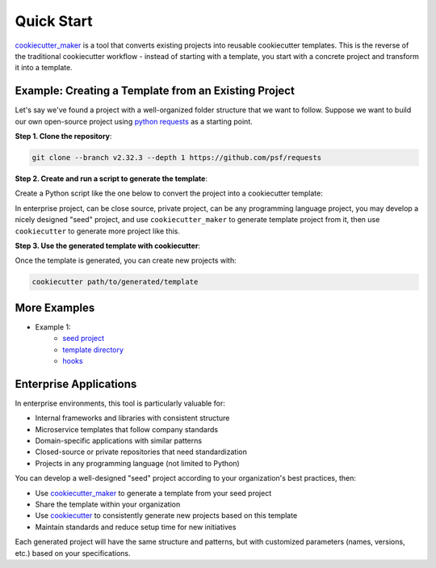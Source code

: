 Quick Start
==============================================================================
`cookiecutter_maker <https://github.com/MacHu-GWU/cookiecutter_maker-project>`_ is a tool that converts existing projects into reusable cookiecutter templates. This is the reverse of the traditional cookiecutter workflow - instead of starting with a template, you start with a concrete project and transform it into a template.


Example: Creating a Template from an Existing Project
------------------------------------------------------------------------------
Let's say we've found a project with a well-organized folder structure that we want to follow. Suppose we want to build our own open-source project using `python requests <https://github.com/psf/requests>`_ as a starting point.

**Step 1. Clone the repository**:

.. code-block:: bash

    git clone --branch v2.32.3 --depth 1 https://github.com/psf/requests

**Step 2. Create and run a script to generate the template**:

Create a Python script like the one below to convert the project into a cookiecutter template:

.. dropdown:: new_project_like_python_requests.py

    .. literalinclude:: ./new_project_like_python_requests.py
       :language: python
       :linenos:

In enterprise project, can be close source, private project, can be any programming language project, you may develop a nicely designed "seed" project, and use ``cookiecutter_maker`` to generate template project from it, then use ``cookiecutter`` to generate more project like this.


.. dropdown:: Console Logs

    .. code-block::

        ---------- parameters ----------
        - 'requests' -> '{{ cookiecutter.package_name }}'
        - '2.32.3' -> '{{ cookiecutter.package_version }}'
        - 'Kenneth Reitz' -> '{{ cookiecutter.author }}'
        - 'me@kennethreitz.org' -> '{{ cookiecutter.author_email }}'
        ---------- make template ----------
        from: .
          to: {{ cookiecutter.package_name }}
        from: .git-blame-ignore-revs
          to: {{ cookiecutter.package_name }}/.git-blame-ignore-revs
        from: LICENSE
          to: {{ cookiecutter.package_name }}/LICENSE
        from: .pre-commit-config.yaml
          to: {{ cookiecutter.package_name }}/.pre-commit-config.yaml
        from: Makefile
          to: {{ cookiecutter.package_name }}/Makefile
        from: HISTORY.md
          to: {{ cookiecutter.package_name }}/HISTORY.md
        from: ext
          to: {{ cookiecutter.package_name }}/ext
        from: ext/requests-logo.png
          to: {{ cookiecutter.package_name }}/ext/{{ cookiecutter.package_name }}-logo.png
        from: ext/requests-logo.ai
          to: {{ cookiecutter.package_name }}/ext/{{ cookiecutter.package_name }}-logo.ai
        from: ext/psf.png
          to: {{ cookiecutter.package_name }}/ext/psf.png
        from: ext/kr-compressed.png
          to: {{ cookiecutter.package_name }}/ext/kr-compressed.png
        from: ext/LICENSE
          to: {{ cookiecutter.package_name }}/ext/LICENSE
        from: ext/kr.png
          to: {{ cookiecutter.package_name }}/ext/kr.png
        from: ext/requests-logo.svg
          to: {{ cookiecutter.package_name }}/ext/{{ cookiecutter.package_name }}-logo.svg
        from: ext/flower-of-life.jpg
          to: {{ cookiecutter.package_name }}/ext/flower-of-life.jpg
        from: ext/ss.png
          to: {{ cookiecutter.package_name }}/ext/ss.png
        from: ext/ss-compressed.png
          to: {{ cookiecutter.package_name }}/ext/ss-compressed.png
        from: ext/psf-compressed.png
          to: {{ cookiecutter.package_name }}/ext/psf-compressed.png
        from: ext/requests-logo-compressed.png
          to: {{ cookiecutter.package_name }}/ext/{{ cookiecutter.package_name }}-logo-compressed.png
        from: pyproject.toml
          to: {{ cookiecutter.package_name }}/pyproject.toml
        from: tests
          to: {{ cookiecutter.package_name }}/tests
        from: tests/test_utils.py
          to: {{ cookiecutter.package_name }}/tests/test_utils.py
        from: tests/conftest.py
          to: {{ cookiecutter.package_name }}/tests/conftest.py
        from: tests/test_structures.py
          to: {{ cookiecutter.package_name }}/tests/test_structures.py
        from: tests/test_packages.py
          to: {{ cookiecutter.package_name }}/tests/test_packages.py
        from: tests/testserver
          to: {{ cookiecutter.package_name }}/tests/testserver
        from: tests/testserver/server.py
          to: {{ cookiecutter.package_name }}/tests/testserver/server.py
        from: tests/testserver/__init__.py
          to: {{ cookiecutter.package_name }}/tests/testserver/__init__.py
        from: tests/test_testserver.py
          to: {{ cookiecutter.package_name }}/tests/test_testserver.py
        from: tests/compat.py
          to: {{ cookiecutter.package_name }}/tests/compat.py
        from: tests/__init__.py
          to: {{ cookiecutter.package_name }}/tests/__init__.py
        from: tests/test_hooks.py
          to: {{ cookiecutter.package_name }}/tests/test_hooks.py
        from: tests/certs
          to: {{ cookiecutter.package_name }}/tests/certs
        from: tests/certs/valid
          to: {{ cookiecutter.package_name }}/tests/certs/valid
        from: tests/certs/valid/ca
          to: {{ cookiecutter.package_name }}/tests/certs/valid/ca
        from: tests/certs/valid/ca/ca.cnf
          to: {{ cookiecutter.package_name }}/tests/certs/valid/ca/ca.cnf
        from: tests/certs/valid/ca/ca-private.key
          to: {{ cookiecutter.package_name }}/tests/certs/valid/ca/ca-private.key
        from: tests/certs/valid/ca/Makefile
          to: {{ cookiecutter.package_name }}/tests/certs/valid/ca/Makefile
        from: tests/certs/valid/ca/ca.crt
          to: {{ cookiecutter.package_name }}/tests/certs/valid/ca/ca.crt
        from: tests/certs/valid/ca/ca.srl
          to: {{ cookiecutter.package_name }}/tests/certs/valid/ca/ca.srl
        from: tests/certs/valid/server
          to: {{ cookiecutter.package_name }}/tests/certs/valid/server
        from: tests/certs/valid/server/server.key
          to: {{ cookiecutter.package_name }}/tests/certs/valid/server/server.key
        from: tests/certs/valid/server/Makefile
          to: {{ cookiecutter.package_name }}/tests/certs/valid/server/Makefile
        from: tests/certs/valid/server/server.pem
          to: {{ cookiecutter.package_name }}/tests/certs/valid/server/server.pem
        from: tests/certs/valid/server/server.csr
          to: {{ cookiecutter.package_name }}/tests/certs/valid/server/server.csr
        from: tests/certs/valid/server/cert.cnf
          to: {{ cookiecutter.package_name }}/tests/certs/valid/server/cert.cnf
        from: tests/certs/mtls
          to: {{ cookiecutter.package_name }}/tests/certs/mtls
        from: tests/certs/mtls/Makefile
          to: {{ cookiecutter.package_name }}/tests/certs/mtls/Makefile
        from: tests/certs/mtls/README.md
          to: {{ cookiecutter.package_name }}/tests/certs/mtls/README.md
        from: tests/certs/mtls/client
          to: {{ cookiecutter.package_name }}/tests/certs/mtls/client
        from: tests/certs/mtls/client/Makefile
          to: {{ cookiecutter.package_name }}/tests/certs/mtls/client/Makefile
        from: tests/certs/mtls/client/ca
          to: {{ cookiecutter.package_name }}/tests/certs/mtls/client/ca
        from: tests/certs/mtls/client/ca/ca.cnf
          to: {{ cookiecutter.package_name }}/tests/certs/mtls/client/ca/ca.cnf
        from: tests/certs/mtls/client/ca/ca-private.key
          to: {{ cookiecutter.package_name }}/tests/certs/mtls/client/ca/ca-private.key
        from: tests/certs/mtls/client/ca/Makefile
          to: {{ cookiecutter.package_name }}/tests/certs/mtls/client/ca/Makefile
        from: tests/certs/mtls/client/ca/ca.crt
          to: {{ cookiecutter.package_name }}/tests/certs/mtls/client/ca/ca.crt
        from: tests/certs/mtls/client/ca/ca.srl
          to: {{ cookiecutter.package_name }}/tests/certs/mtls/client/ca/ca.srl
        from: tests/certs/mtls/client/client.pem
          to: {{ cookiecutter.package_name }}/tests/certs/mtls/client/client.pem
        from: tests/certs/mtls/client/client.csr
          to: {{ cookiecutter.package_name }}/tests/certs/mtls/client/client.csr
        from: tests/certs/mtls/client/cert.cnf
          to: {{ cookiecutter.package_name }}/tests/certs/mtls/client/cert.cnf
        from: tests/certs/mtls/client/client.key
          to: {{ cookiecutter.package_name }}/tests/certs/mtls/client/client.key
        from: tests/certs/README.md
          to: {{ cookiecutter.package_name }}/tests/certs/README.md
        from: tests/certs/expired
          to: {{ cookiecutter.package_name }}/tests/certs/expired
        from: tests/certs/expired/Makefile
          to: {{ cookiecutter.package_name }}/tests/certs/expired/Makefile
        from: tests/certs/expired/ca
          to: {{ cookiecutter.package_name }}/tests/certs/expired/ca
        from: tests/certs/expired/ca/ca.cnf
          to: {{ cookiecutter.package_name }}/tests/certs/expired/ca/ca.cnf
        from: tests/certs/expired/ca/ca-private.key
          to: {{ cookiecutter.package_name }}/tests/certs/expired/ca/ca-private.key
        from: tests/certs/expired/ca/Makefile
          to: {{ cookiecutter.package_name }}/tests/certs/expired/ca/Makefile
        from: tests/certs/expired/ca/ca.crt
          to: {{ cookiecutter.package_name }}/tests/certs/expired/ca/ca.crt
        from: tests/certs/expired/ca/ca.srl
          to: {{ cookiecutter.package_name }}/tests/certs/expired/ca/ca.srl
        from: tests/certs/expired/server
          to: {{ cookiecutter.package_name }}/tests/certs/expired/server
        from: tests/certs/expired/server/server.key
          to: {{ cookiecutter.package_name }}/tests/certs/expired/server/server.key
        from: tests/certs/expired/server/Makefile
          to: {{ cookiecutter.package_name }}/tests/certs/expired/server/Makefile
        from: tests/certs/expired/server/server.pem
          to: {{ cookiecutter.package_name }}/tests/certs/expired/server/server.pem
        from: tests/certs/expired/server/server.csr
          to: {{ cookiecutter.package_name }}/tests/certs/expired/server/server.csr
        from: tests/certs/expired/server/cert.cnf
          to: {{ cookiecutter.package_name }}/tests/certs/expired/server/cert.cnf
        from: tests/certs/expired/README.md
          to: {{ cookiecutter.package_name }}/tests/certs/expired/README.md
        from: tests/test_requests.py
          to: {{ cookiecutter.package_name }}/tests/test_{{ cookiecutter.package_name }}.py
        from: tests/utils.py
          to: {{ cookiecutter.package_name }}/tests/utils.py
        from: tests/test_adapters.py
          to: {{ cookiecutter.package_name }}/tests/test_adapters.py
        from: tests/test_help.py
          to: {{ cookiecutter.package_name }}/tests/test_help.py
        from: tests/test_lowlevel.py
          to: {{ cookiecutter.package_name }}/tests/test_lowlevel.py
        from: MANIFEST.in
          to: {{ cookiecutter.package_name }}/MANIFEST.in
        from: .coveragerc
          to: {{ cookiecutter.package_name }}/.coveragerc
        from: docs
          to: {{ cookiecutter.package_name }}/docs
        from: docs/index.rst
          to: {{ cookiecutter.package_name }}/docs/index.rst
        from: docs/_themes
          to: {{ cookiecutter.package_name }}/docs/_themes
        from: docs/_themes/LICENSE
          to: {{ cookiecutter.package_name }}/docs/_themes/LICENSE
        from: docs/_themes/flask_theme_support.py
          to: {{ cookiecutter.package_name }}/docs/_themes/flask_theme_support.py
        from: docs/_themes/.gitignore
          to: {{ cookiecutter.package_name }}/docs/_themes/.gitignore
        from: docs/requirements.txt
          to: {{ cookiecutter.package_name }}/docs/requirements.txt
        from: docs/_templates
          to: {{ cookiecutter.package_name }}/docs/_templates
        from: docs/_templates/sidebarintro.html
          to: {{ cookiecutter.package_name }}/docs/_templates/sidebarintro.html
        from: docs/_templates/sidebarlogo.html
          to: {{ cookiecutter.package_name }}/docs/_templates/sidebarlogo.html
        from: docs/_templates/hacks.html
          to: {{ cookiecutter.package_name }}/docs/_templates/hacks.html
        from: docs/Makefile
          to: {{ cookiecutter.package_name }}/docs/Makefile
        from: docs/conf.py
          to: {{ cookiecutter.package_name }}/docs/conf.py
        from: docs/_static
          to: {{ cookiecutter.package_name }}/docs/_static
        from: docs/_static/custom.css
          to: {{ cookiecutter.package_name }}/docs/_static/custom.css
        from: docs/_static/requests-sidebar.png
          to: {{ cookiecutter.package_name }}/docs/_static/{{ cookiecutter.package_name }}-sidebar.png
        from: docs/user
          to: {{ cookiecutter.package_name }}/docs/user
        from: docs/user/install.rst
          to: {{ cookiecutter.package_name }}/docs/user/install.rst
        from: docs/user/authentication.rst
          to: {{ cookiecutter.package_name }}/docs/user/authentication.rst
        from: docs/user/quickstart.rst
          to: {{ cookiecutter.package_name }}/docs/user/quickstart.rst
        from: docs/user/advanced.rst
          to: {{ cookiecutter.package_name }}/docs/user/advanced.rst
        from: docs/.nojekyll
          to: {{ cookiecutter.package_name }}/docs/.nojekyll
        from: docs/make.bat
          to: {{ cookiecutter.package_name }}/docs/make.bat
        from: docs/dev
          to: {{ cookiecutter.package_name }}/docs/dev
        from: docs/dev/contributing.rst
          to: {{ cookiecutter.package_name }}/docs/dev/contributing.rst
        from: docs/dev/authors.rst
          to: {{ cookiecutter.package_name }}/docs/dev/authors.rst
        from: docs/community
          to: {{ cookiecutter.package_name }}/docs/community
        from: docs/community/support.rst
          to: {{ cookiecutter.package_name }}/docs/community/support.rst
        from: docs/community/release-process.rst
          to: {{ cookiecutter.package_name }}/docs/community/release-process.rst
        from: docs/community/out-there.rst
          to: {{ cookiecutter.package_name }}/docs/community/out-there.rst
        from: docs/community/vulnerabilities.rst
          to: {{ cookiecutter.package_name }}/docs/community/vulnerabilities.rst
        from: docs/community/recommended.rst
          to: {{ cookiecutter.package_name }}/docs/community/recommended.rst
        from: docs/community/faq.rst
          to: {{ cookiecutter.package_name }}/docs/community/faq.rst
        from: docs/community/updates.rst
          to: {{ cookiecutter.package_name }}/docs/community/updates.rst
        from: docs/api.rst
          to: {{ cookiecutter.package_name }}/docs/api.rst
        from: NOTICE
          to: {{ cookiecutter.package_name }}/NOTICE
        from: README.md
          to: {{ cookiecutter.package_name }}/README.md
        from: setup.py
          to: {{ cookiecutter.package_name }}/setup.py
        from: requirements-dev.txt
          to: {{ cookiecutter.package_name }}/requirements-dev.txt
        from: .gitignore
          to: {{ cookiecutter.package_name }}/.gitignore
        from: .github
          to: {{ cookiecutter.package_name }}/.github
        from: .github/FUNDING.yml
          to: {{ cookiecutter.package_name }}/.github/FUNDING.yml
        from: .github/CODE_OF_CONDUCT.md
          to: {{ cookiecutter.package_name }}/.github/CODE_OF_CONDUCT.md
        from: .github/workflows
          to: {{ cookiecutter.package_name }}/.github/workflows
        from: .github/workflows/codeql-analysis.yml
          to: {{ cookiecutter.package_name }}/.github/workflows/codeql-analysis.yml
        from: .github/workflows/lint.yml
          to: {{ cookiecutter.package_name }}/.github/workflows/lint.yml
        from: .github/workflows/run-tests.yml
          to: {{ cookiecutter.package_name }}/.github/workflows/run-tests.yml
        from: .github/workflows/lock-issues.yml
          to: {{ cookiecutter.package_name }}/.github/workflows/lock-issues.yml
        from: .github/workflows/close-issues.yml
          to: {{ cookiecutter.package_name }}/.github/workflows/close-issues.yml
        from: .github/ISSUE_TEMPLATE.md
          to: {{ cookiecutter.package_name }}/.github/ISSUE_TEMPLATE.md
        from: .github/CONTRIBUTING.md
          to: {{ cookiecutter.package_name }}/.github/CONTRIBUTING.md
        from: .github/ISSUE_TEMPLATE
          to: {{ cookiecutter.package_name }}/.github/ISSUE_TEMPLATE
        from: .github/ISSUE_TEMPLATE/Feature_request.md
          to: {{ cookiecutter.package_name }}/.github/ISSUE_TEMPLATE/Feature_request.md
        from: .github/ISSUE_TEMPLATE/Bug_report.md
          to: {{ cookiecutter.package_name }}/.github/ISSUE_TEMPLATE/Bug_report.md
        from: .github/ISSUE_TEMPLATE/Custom.md
          to: {{ cookiecutter.package_name }}/.github/ISSUE_TEMPLATE/Custom.md
        from: .github/dependabot.yml
          to: {{ cookiecutter.package_name }}/.github/dependabot.yml
        from: .github/SECURITY.md
          to: {{ cookiecutter.package_name }}/.github/SECURITY.md
        from: tox.ini
          to: {{ cookiecutter.package_name }}/tox.ini
        from: AUTHORS.rst
          to: {{ cookiecutter.package_name }}/AUTHORS.rst
        from: setup.cfg
          to: {{ cookiecutter.package_name }}/setup.cfg
        from: .readthedocs.yaml
          to: {{ cookiecutter.package_name }}/.readthedocs.yaml
        from: src
          to: {{ cookiecutter.package_name }}/src
        from: src/requests
          to: {{ cookiecutter.package_name }}/src/{{ cookiecutter.package_name }}
        from: src/requests/cookies.py
          to: {{ cookiecutter.package_name }}/src/{{ cookiecutter.package_name }}/cookies.py
        from: src/requests/auth.py
          to: {{ cookiecutter.package_name }}/src/{{ cookiecutter.package_name }}/auth.py
        from: src/requests/sessions.py
          to: {{ cookiecutter.package_name }}/src/{{ cookiecutter.package_name }}/sessions.py
        from: src/requests/hooks.py
          to: {{ cookiecutter.package_name }}/src/{{ cookiecutter.package_name }}/hooks.py
        from: src/requests/compat.py
          to: {{ cookiecutter.package_name }}/src/{{ cookiecutter.package_name }}/compat.py
        from: src/requests/models.py
          to: {{ cookiecutter.package_name }}/src/{{ cookiecutter.package_name }}/models.py
        from: src/requests/certs.py
          to: {{ cookiecutter.package_name }}/src/{{ cookiecutter.package_name }}/certs.py
        from: src/requests/__init__.py
          to: {{ cookiecutter.package_name }}/src/{{ cookiecutter.package_name }}/__init__.py
        from: src/requests/status_codes.py
          to: {{ cookiecutter.package_name }}/src/{{ cookiecutter.package_name }}/status_codes.py
        from: src/requests/packages.py
          to: {{ cookiecutter.package_name }}/src/{{ cookiecutter.package_name }}/packages.py
        from: src/requests/__version__.py
          to: {{ cookiecutter.package_name }}/src/{{ cookiecutter.package_name }}/__version__.py
        from: src/requests/api.py
          to: {{ cookiecutter.package_name }}/src/{{ cookiecutter.package_name }}/api.py
        from: src/requests/_internal_utils.py
          to: {{ cookiecutter.package_name }}/src/{{ cookiecutter.package_name }}/_internal_utils.py
        from: src/requests/utils.py
          to: {{ cookiecutter.package_name }}/src/{{ cookiecutter.package_name }}/utils.py
        from: src/requests/exceptions.py
          to: {{ cookiecutter.package_name }}/src/{{ cookiecutter.package_name }}/exceptions.py
        from: src/requests/structures.py
          to: {{ cookiecutter.package_name }}/src/{{ cookiecutter.package_name }}/structures.py
        from: src/requests/help.py
          to: {{ cookiecutter.package_name }}/src/{{ cookiecutter.package_name }}/help.py
        from: src/requests/adapters.py
          to: {{ cookiecutter.package_name }}/src/{{ cookiecutter.package_name }}/adapters.py

**Step 3. Use the generated template with cookiecutter**:

Once the template is generated, you can create new projects with:

.. code-block:: bash

    cookiecutter path/to/generated/template


More Examples
------------------------------------------------------------------------------
- Example 1:
    - `seed project <https://github.com/MacHu-GWU/cookiecutter_maker-project/tree/main/examples/example1/my_package-project>`_
    - `template directory <https://github.com/MacHu-GWU/cookiecutter_maker-project/tree/main/examples/example1/%7B%7B%20cookiecutter.package_name%20%7D%7D-project>`_
    - `hooks <https://github.com/MacHu-GWU/cookiecutter_maker-project/tree/main/examples/example1/hooks>`_


Enterprise Applications
------------------------------------------------------------------------------
In enterprise environments, this tool is particularly valuable for:

- Internal frameworks and libraries with consistent structure
- Microservice templates that follow company standards
- Domain-specific applications with similar patterns
- Closed-source or private repositories that need standardization
- Projects in any programming language (not limited to Python)

You can develop a well-designed "seed" project according to your organization's best practices, then:

- Use `cookiecutter_maker <https://github.com/MacHu-GWU/cookiecutter_maker-project>`_ to generate a template from your seed project
- Share the template within your organization
- Use `cookiecutter <https://github.com/cookiecutter/cookiecutter>`_ to consistently generate new projects based on this template
- Maintain standards and reduce setup time for new initiatives

Each generated project will have the same structure and patterns, but with customized parameters (names, versions, etc.) based on your specifications.
